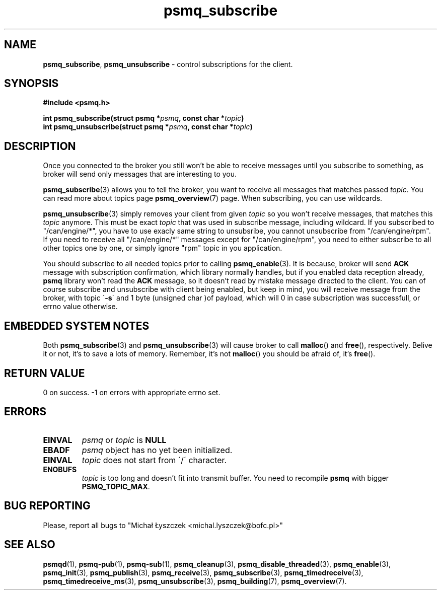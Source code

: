 .TH "psmq_subscribe" "3" "11 February 2019 (v0.1.0)" "bofc.pl"
.SH NAME
.PP
.BR psmq_subscribe ,\  psmq_unsubscribe
- control subscriptions for the client.
.SH SYNOPSIS
.PP
.BI "#include <psmq.h>"
.PP
.BI "int psmq_subscribe(struct psmq *" psmq ", const char *" topic ")"
.br
.BI "int psmq_unsubscribe(struct psmq *" psmq ", const char *" topic ")"
.SH DESCRIPTION
.PP
Once you connected to the broker you still won't be able to receive messages
until you subscribe to something, as broker will send only messages that are
interesting to you.
.PP
.BR psmq_subscribe (3)
allows you to tell the broker, you want to receive all messages that matches
passed
.IR topic .
You can read more about topics page
.BR psmq_overview (7)
page.
When subscribing, you can use wildcards.
.PP
.BR psmq_unsubscribe (3)
simply removes your client from given
.I topic
so you won't receive messages, that matches this
.I topic
anymore.
This must be exact
.I topic
that was used in subscribe message, including wildcard.
If you subscribed to "/can/engine/*", you have to use exacly same string
to unsubsribe, you cannot unsubscribe from "/can/engine/rpm".
If you need to receive all "/can/engine/*" messages except for
"/can/engine/rpm", you need to either subscribe to all other topics one by one,
or simply ignore "rpm" topic in you application.
.PP
You should subscribe to all needed topics prior to calling
.BR psmq_enable (3).
It is because, broker will send
.B ACK
message with subscription confirmation, which library normally handles, but if
you enabled data reception already,
.B psmq
library won't read the
.B ACK
message, so it doesn't read by mistake message directed to the client.
You can of course subscribe and unsubscribe with client being enabled, but keep
in mind, you will receive message from the broker, with topic
.RB \' -s \'
and 1 byte (unsigned char )of payload, which will 0 in case subscription
was successfull, or errno value otherwise.
.SH "EMBEDDED SYSTEM NOTES"
.PP
Both
.BR psmq_subscribe (3)
and
.BR psmq_unsubscribe (3)
will cause broker to call
.BR malloc ()
and
.BR free (),
respectively.
Belive it or not, it's to save a lots of memory.
Remember, it's not
.BR malloc ()
you should be afraid of, it's
.BR free ().
.SH "RETURN VALUE"
.PP
0 on success. -1 on errors with appropriate errno set.
.SH ERRORS
.TP
.B EINVAL
.I psmq
or
.I topic
is
.B NULL
.TP
.B EBADF
.I psmq
object has no yet been initialized.
.TP
.B EINVAL
.I topic
does not start from \'/\' character.
.TP
.B ENOBUFS
.I topic
is too long and doesn't fit into transmit buffer.
You need to recompile
.B psmq
with bigger
.BR PSMQ_TOPIC_MAX .
.SH "BUG REPORTING"
.PP
Please, report all bugs to "Michał Łyszczek <michal.lyszczek@bofc.pl>"
.SH "SEE ALSO"
.PP
.BR psmqd (1),
.BR psmq-pub (1),
.BR psmq-sub (1),
.BR psmq_cleanup (3),
.BR psmq_disable_threaded (3),
.BR psmq_enable (3),
.BR psmq_init (3),
.BR psmq_publish (3),
.BR psmq_receive (3),
.BR psmq_subscribe (3),
.BR psmq_timedreceive (3),
.BR psmq_timedreceive_ms (3),
.BR psmq_unsubscribe (3),
.BR psmq_building (7),
.BR psmq_overview (7).
